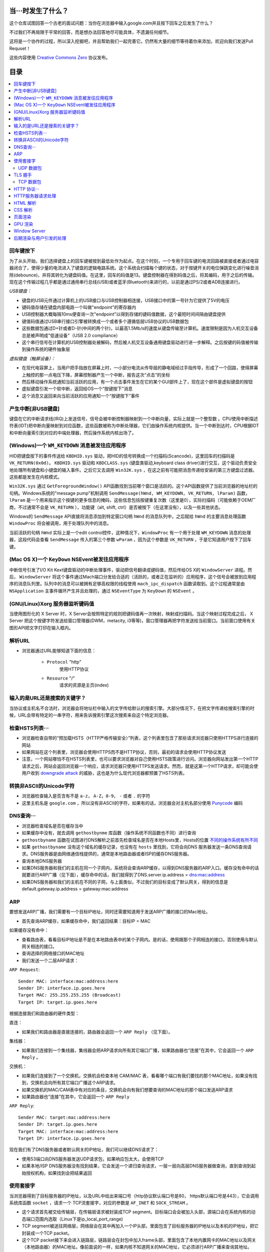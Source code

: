 当···时发生了什么？
==================

这个仓库试图回答一个古老的面试问题：当你在浏览器中输入google.com并且按下回车之后发生了什么？

不过我们不再局限于平常的回答，而是想办法回答地尽可能具体，不遗漏任何细节。

这将是一个协作的过程，所以深入挖掘吧，并且帮助我们一起完善它。仍然有大量的细节等待着你来添加，欢迎向我们发送Pull Requset！

这些内容使用 `Creative Commons Zero`_ 协议发布。

目录
====================

.. contents::
   :backlinks: none
   :local:


回车键按下
----------

为了从头开始，我们选择键盘上的回车键被按到最低处作为起点。在这个时刻，一个专用于回车键的电流回路被直接或者通过电容器闭合了，使得少量的电流进入了键盘的逻辑电路系统。这个系统会扫描每个键的状态，对于按键开关的电位弹跳变化进行噪音消除(debounce)，并将其转化为键盘码值。在这里，回车的码值是13。键盘控制器在得到码值之后，将其编码，用于之后的传输。现在这个传输过程几乎都是通过通用串行总线(USB)或者蓝牙(Bluetooth)来进行的，以前是通过PS/2或者ADB连接进行。

*USB键盘：*

- 键盘的USB元件通过计算机上的USB接口与USB控制器相连接，USB接口中的第一号针为它提供了5V的电压

- 键码值存储在键盘内部电路一个叫做"endpoint"的寄存器内

- USB控制器大概每隔10ms便查询一次"endpoint"以得到存储的键码值数据，这个最短时间间隔由键盘提供

- 键值码值通过USB串行接口引擎被转换成一个或者多个遵循低层USB协议的USB数据包

- 这些数据包通过D+针或者D-针(中间的两个针)，以最高1.5Mb/s的速度从键盘传输至计算机。速度限制是因为人机交互设备总是被声明成"低速设备"（USB 2.0 compliance）

- 这个串行信号在计算机的USB控制器处被解码，然后被人机交互设备通用键盘驱动进行进一步解释。之后按键的码值被传输到操作系统的硬件抽象层

*虚拟键盘（触屏设备）：*

- 在现代电容屏上，当用户把手指放在屏幕上时，一小部分电流从传导层的静电域经过手指传导，形成了一个回路，使得屏幕上触控的那一点电压下降，屏幕控制器产生一个中断，报告这次“点击”的坐标

- 然后移动操作系统通知当前活跃的应用，有一个点击事件发生在它的某个GUI部件上了，现在这个部件是虚拟键盘的按钮

- 虚拟键盘引发一个软中断，返回给OS一个“按键按下”消息

- 这个消息又返回来向当前活跃的应用通知一个“按键按下”事件

产生中断[非USB键盘]
--------------------

键盘在它的中断请求线(IRQ)上发送信号，信号会被中断控制器映射到一个中断向量，实际上就是一个整型数 。CPU使用中断描述符表(IDT)把中断向量映射到对应函数，这些函数被称为中断处理器，它们由操作系统内核提供。当一个中断到达时，CPU根据IDT和中断向量索引到对应的中端处理器，然后操作系统内核出场了。

(Windows)一个 ``WM_KEYDOWN`` 消息被发往应用程序
---------------------------------------------------

HID把键盘按下的事件传送给 ``KBDHID.sys`` 驱动，把HID的信号转换成一个扫描码(Scancode)，这里回车的扫描码是 ``VK_RETURN(0x0d)``。 ``KBDHID.sys`` 驱动和 ``KBDCLASS.sys`` (键盘类驱动,keyboard class driver)进行交互，这个驱动负责安全地处理所有键盘和小键盘的输入事件。之后它又去调用 ``Win32K.sys`` ，在这之前有可能把消息传递给安装的第三方键盘过滤器。这些都是发生在内核模式。

``Win32K.sys`` 通过 ``GetForegroundWindow()`` API函数找到当前哪个窗口是活跃的。这个API函数提供了当前浏览器的地址栏的句柄。Windows系统的"message pump"机制调用 ``SendMessage(hWnd, WM_KEYDOWN, VK_RETURN, lParam)`` 函数， ``lParam`` 是一个用来指示这个按键的更多信息的掩码，这些信息包括按键重复次数（这里是0），实际扫描码（可能依赖于OEM厂商，不过通常不会是 ``VK_RETURN`` ），功能键（alt, shift, ctrl）是否被按下（在这里没有），以及一些其他状态。

Windows的 ``SendMessage`` API直接将消息添加到特定窗口句柄 ``hWnd`` 的消息队列中，之后赋给 ``hWnd`` 的主要消息处理函数 ``WindowProc`` 将会被调用，用于处理队列中的消息。

当前活跃的句柄 ``hWnd`` 实际上是一个edit control控件，这种情况下，``WindowProc`` 有一个用于处理 ``WM_KEYDOWN`` 消息的处理器，这段代码会查看 ``SendMessage`` 传入的第三个参数 ``wParam`` ，因为这个参数是 ``VK_RETURN`` ，于是它知道用户按下了回车键。


(Mac OS X)一个 ``KeyDown`` NSEvent被发往应用程序
------------------------------------------------

中断信号引发了I/O Kit Kext键盘驱动的中断处理事件，驱动把信号翻译成键码值，然后传给OS X的 ``WindowServer`` 进程。然后， ``WindowServer`` 将这个事件通过Mach端口分发给合适的（活跃的，或者正在监听的）应用程序，这个信号会被放到应用程序的消息队列里。队列中的消息可以被拥有足够高权限的线程使用 ``mach_ipc_dispatch`` 函数读取到。这个过程通常是由 ``NSApplication`` 主事件循环产生并且处理的，通过 ``NSEventType`` 为 ``KeyDown`` 的 ``NSEvent`` 。

(GNU/Linux)Xorg 服务器监听键码值
--------------------------------

当使用图形化的 X Server 时，X Server会按照特定的规则把键码值再一次映射，映射成扫描码。当这个映射过程完成之后， X Server 把这个按键字符发送给窗口管理器(DWM，metacity, i3等等)，窗口管理器再把字符发送给当前窗口。当前窗口使用有关图形API把文字打印在输入框内。


解析URL
--------

* 浏览器通过URL能够知道下面的信息：

    - ``Protocol`` "http"
        使用HTTP协议
    - ``Resource`` "/"
        请求的资源是主页(index)

输入的是URL还是搜索的关键字？
-----------------------------

当协议或主机名不合法时，浏览器会将地址栏中输入的文字传给默认的搜索引擎。大部分情况下，在把文字传递给搜索引擎的时候，URL会带有特定的一串字符，用来告诉搜索引擎这次搜索来自这个特定浏览器。


检查HSTS列表···
---------------

* 浏览器检查自带的“预加载HSTS（HTTP严格传输安全）”列表，这个列表里包含了那些请求浏览器只使用HTTPS进行连接的网站
* 如果网站在这个列表里，浏览器会使用HTTPS而不是HTTP协议，否则，最初的请求会使用HTTP协议发送
* 注意，一个网站哪怕不在HSTS列表里，也可以要求浏览器对自己使用HSTS政策进行访问。浏览器向网站发出第一个HTTP请求之后，网站会返回浏览器一个响应，请求浏览器只使用HTTPS发送请求。然而，就是这第一个HTTP请求，却可能会使用户收到 `downgrade attack`_ 的威胁，这也是为什么现代浏览器都预置了HSTS列表。

转换非ASCII的Unicode字符
------------------------

* 浏览器检查输入是否含有不是 ``a-z``， ``A-Z``，``0-9``， ``-`` 或者 ``.`` 的字符
* 这里主机名是 ``google.com`` ，所以没有非ASCII的字符，如果有的话，浏览器会对主机名部分使用 `Punycode`_  编码

DNS查询···
----------

* 浏览器检查域名是否在缓存当中
* 如果缓存中没有，就去调用 ``gethostbynme`` 库函数（操作系统不同函数也不同）进行查询
* ``gethostbyname`` 函数在试图进行DNS解析之前首先检查域名是否在本地Hosts里，Hosts的位置 `不同的操作系统有所不同`_
* 如果 ``gethostbyname`` 没有这个域名的缓存记录，也没有在 ``hosts`` 里找到，它将会向DNS 服务器发送一条DNS查询请求。DNS服务器是由网络通信栈提供的，通常是本地路由器或者ISP的缓存DNS服务器。

* 查询本地DNS服务器
* 如果DNS服务器和我们的主机在同一个子网内，系统将会查询ARP缓存，以得到DNS服务器的ARP入口。缓存没有命中的话就要进行ARP广播（见下面），缓存命中的话，我们就得到了DNS.server.ip.address = dns:mac:address
* 如果DNS服务器和我们的主机在不同的子网，与上面类似，不过我们的目标变成了默认网关，得到的信息是default.gateway.ip.address = gateway:mac:address

ARP
---

要想发送ARP广播，我们需要有一个目标IP地址，同时还需要知道用于发送ARP广播的接口的Mac地址。

* 首先查询ARP缓存，如果缓存命中，我们返回结果：目标IP = MAC

如果缓存没有命中：


* 查看路由表，看看目标IP地址是不是在本地路由表中的某个子网内。是的话，使用跟那个子网相连的接口，否则使用与默认网关相连的接口。
* 查询选择的网络接口的MAC地址
* 我们发送一个二层ARP请求：

``ARP Request``::

    Sender MAC: interface:mac:address:here
    Sender IP: interface.ip.goes.here
    Target MAC: 255.255.255.255 (Broadcast)
    Target IP: target.ip.goes.here

根据连接我们和路由器的硬件类型：

直连：

* 如果我们和路由器是直接连接的，路由器会返回一个 ``ARP Reply`` （见下面）。

集线器：

* 如果我们连接到一个集线器，集线器会把ARP请求向所有其它端口广播，如果路由器也“连接”在其中，它会返回一个 ``ARP Reply`` 。

交换机：

* 如果我们连接到了一个交换机，交换机会检查本地 CAM/MAC 表，看看哪个端口有我们要找的那个MAC地址，如果没有找到，交换机会向所有其它端口广播这个ARP请求。
* 如果交换机的MAC/CAM表中有对应的条目，交换机会向有我们想要查询的MAC地址的那个端口发送ARP请求
* 如果路由器也“连接”在其中，它会返回一个 ``ARP Reply``


``ARP Reply``::

    Sender MAC: target:mac:address:here
    Sender IP: target.ip.goes.here
    Target MAC: interface:mac:address:here
    Target IP: interface.ip.goes.here


现在我们有了DNS服务器或者默认网关的IP地址，我们可以继续DNS请求了：

* 使用53端口向DNS服务器发送UDP请求包，如果响应包太大，会使用TCP
* 如果本地/ISP DNS服务器没有找到结果，它会发送一个递归查询请求，一层一层向高层DNS服务器做查询，直到查询到起始授权机构，如果找到会把结果返回


使用套接字
----------

当浏览器得到了目标服务器的IP地址，以及URL中给出来端口号（http协议默认端口号是80， https默认端口号是443），它会调用系统库函数 ``socket`` ，请求一个
TCP流套接字，对应的参数是 ``AF_INET`` 和 ``SOCK_STREAM`` 。

* 这个请求首先被交给传输层，在传输层请求被封装成TCP segment。目标端口会会被加入头部，源端口会在系统内核的动态端口范围内选取（Linux下是ip_local_port_range)
* TCP segment被送往网络层，网络层会在其中再加入一个IP头部，里面包含了目标服务器的IP地址以及本机的IP地址，把它封装成一个TCP packet。
* 这个TCP packet接下来会进入链路层，链路层会在封包中加入frame头部，里面包含了本地内置网卡的MAC地址以及网关（本地路由器）的MAC地址。像前面说的一样，如果内核不知道网关的MAC地址，它必须进行ARP广播来查询其地址。

到了现在，TCP封包已经准备好了，可是使用下面的方式进行传输：

* `以太网`_
* `WiFi`_
* `蜂窝数据网络`_

对于大部分家庭网络和小型企业网络来说，封包会从本地计算机出发，经过本地网络，再通过调制解调器把数字信号转换成模拟信号，使其适于在电话线路，有线电视光缆和无线电话线路上传输。在传输线路的另一端，是另外一个调制解调器，它把模拟信号转换回数字信号，交由下一个 `网络节点`_ 处理。节点的目标地址和源地址将在后面讨论。

大型企业和比较新的住宅通常使用光纤或直接以太网连接，这种情况下信号一直是数字的，会被直接传到下一个 `网络节点`_ 进行处理。

最终封包会到达管理本地子网的路由器。在那里出发，它会继续经过自治区域的边界路由器，其他自治区域，最终到达目标服务器。一路上经过的这些路由器会从IP数据报头部里提取出目标地址，并将封包正确地路由到下一个目的地。IP数据报头部TTL域的值每经过一个路由器就减1，如果封包的TTL变为0，或者路由器由于网络拥堵等原因封包队列满了，那么这个包会被路由器丢弃。

上面的发送和接受过程在TCP连接期间会发生很多次：

* 客户端选择一个初始序列号(ISN)，将设置了SYN位的封包发送给服务器端，表明自己要建立连接并设置了初始序列号
* 服务器端接受到SYN包，如果它可以建立连接：
   * 服务器端选择它自己的初始序列号
   * 服务器端设置SYN位，表明自己选择了一个初始序列号
   * 服务器端把 (客户端ISN + 1) 复制到ACK域，并且设置ACK位，表明自己接收到了客户端的第一个封包
* 客户端通过发送下面一个封包来确认这次连接：
   * 自己的序列号+1
   * 接收端ACK+1
   * 设置ACK位
* 数据通过下面的方式传输：
   * 当一方发送了N个Bytes的数据之后，将自己的SEQ序列号也增加N
   * 另一方确认接收到这个数据包（或者一系列数据包）之后，它发送一个ACK包，ACK的值设置为接收到的数据包的最后一个序列号
* 关闭连接时：
   * 要关闭连接的一方发送一个FIN包
   * 另一方确认这个FIN包，并且发送自己的FIN包
   * 要关闭的一方使用ACK包来确认接收到了FIN

UDP 数据包
~~~~~~~~~~

TLS 握手
--------
* 客户端发送一个 ``Client hello`` 消息到服务器端，消息中同时包含了它的TLS版本，可用的加密算法和压缩算法。
* 服务器端向客户端返回一个 ``Server hello`` 消息，消息中包含了服务器端的TLS版本，服务器选择了哪个加密和压缩算法，以及服务器的公开证书，证书中包含了公钥。
* 客户端验证服务器端的证书是否有效，使用非对称加密算法加密一个对称密钥，客户端将这个加密后的秘钥发送给服务器端，同时附带了服务器的公钥和一个加密信息用于验证身份。
* 服务器端使用自己的私钥解密上面提到的对称秘钥，然后向客户端返回一个使用自己私钥加密的验证消息
* 客户端确认服务器端身份，生成一个会话秘钥，将这个秘钥连同一个 ``finished`` 消息给服务器端
* 服务器端也向客户端发送一个使用协商好的会话秘钥加密的 ``finished`` 消息
* 从现在开始，接下来整个会话都使用会话秘钥进行加密

TCP 数据包
~~~~~~~~~~~

HTTP 协议···
------------

如果浏览器是Google出品的，它不会使用HTTP协议来获取页面信息，而是会与服务器端发送请求，商讨使用SPDY协议。

如果浏览器使用HTTP协议，它会向服务器发送这样的一个请求::

    GET / HTTP/1.1
    Host: google.com
    [其他头部]

“其他头部”包含了一系列的由冒号分割开的键值对，它们的格式符合HTTP协议标准，它们之间由一个换行符分割开来。这里我们假设浏览器没有违反HTTP协议标准的bug，同时浏览器使用 ``HTTP/1.1`` 协议，不然的话头部可能不包含 ``Host`` 字段，同时 ``GET`` 请求中的版本号会变成 ``HTTP/1.0`` 或者 ``HTTP/0.9`` 。

在发送完这些请求和头部之后，浏览器发送一个换行符，表示要发送的内容已经结束了。

服务器端返回一个响应码，指示这次请求的状态，响应的形式是这样的::

    200 OK
    [response headers]

然后是一个换行，接下来有效载荷(payload)，也就是 ``www.google.com`` 的HTML内容。服务器下面可能会关闭连接，如果客户端请求保持连接的话，服务器端会保持连接打开，以供以后的请求重用。

如果浏览器发送的HTTP头部包含了足够多的信息（例如包含了 Etag 头部，以至于服务器可以判断出，浏览器缓存的文件版本自从上次获取之后没有再更改过，服务器可能会返回这样的响应::

    304 Not Modified
    [response headers]

这个响应没有有效载荷，浏览器会从自己的缓存中取出想要的内容。

在解析完HTML之后，浏览器和客户端会重复上面的过程，直到HTML页面引入的所有资源（图片，CSS，favicon.ico等等）全部都获取完毕，区别只是头部的 ``GET / HTTP/1.1`` 会变成 ``GET /$(相对www.google.com的URL) HTTP/1.1`` 。 

如果HTML引入了 ``www.google.com`` 域名之外的资源，浏览器会回到上面解析域名那一步，按照下面的步骤往下一步一步执行，请求中的 ``Host`` 头部会变成另外的域名。

HTTP服务器请求处理
-------------------
HTTPD(HTTP Daemon)在服务器端处理请求/相应。
最常见的HTTPD有Linux上常用的Apache与windows的IIS。
* HTTPD接收请求
* 服务器把请求拆分为以下几个参数：
    * HTTP请求方法(GET, POST, HEAD, PUT 和 DELETE )。在访问Google这种情况下，使用的是GET方法
    * 域名：google.com
    * 请求路径/页面：/  (我们没有请求google.com下的指定的页面，因此 / 是默认的路径)
* 服务器验证其上已经配置了google.com的虚拟主机
* 服务器验证google.com接受GET方法
* 服务器验证该用户可以使用GET方法(根据IP地址，身份信息等)
* 服务器根据请求信息获取相应的响应内容，这种情况下由于访问路径是 "/" ,会访问index这个文件。(你可以重写这个规则，但是这个是最常用的)
* 服务器会使用指定的处理程序分析处理这个文件，比如假设Google使用PHP
* 服务器会使用PHP解析index文件,并捕获输出
* 服务器会返回PHP的输出结果给请求者


HTML 解析
---------

浏览器渲染引擎从网络层取得请求的文档，一般情况下文档会分成8kB大小的分块传输。

HTML解析器的主要工作是对HTML文档进行解析，生成解析树。

解析树是以DOM元素以及属性为节点的树。DOM是文档对象模型(Document Object Model)的缩写，它是HTML文档的对象表示，同时也是HTML元素面向外部(如Javascript)的接口。树的根部是"Document"对象。整个DOM和HTML文档几乎是一对一的关系。

**解析算法**

HTML不能使用常见的自顶向下或自底向上方法来进行分析。主要原因有以下几点:

* 语言本身的“宽容”特性
* HTML本身可能是残缺的，对于常见的残缺，浏览器需要有传统的容错机制来支持它们
* 解析过程需要反复。对于其他语言来说，源码不会在解析过程中发生变化，但是对于HTML来说，动态代码，例如脚本元素中包含的 `document.write()` 方法会在源码中添加内容，也就是说，解析过程实际上会改变输入的内容

由于不能使用常用的解析技术，浏览器创造了专门用于解析HTML的解析器。解析算法在 HTML5 标准规范中有详细介绍，算法主要包含了两个阶段：标记化（tokenization）和树的构建。

**解析结束之后**

当浏览器把文档标记为“可交互的”，浏览器开始解析处于“推迟”模式的脚本，也就是那些需要在文档解析完毕之后再执行的脚本。之后文档的状态会变为“完成”，浏览器会进行“加载”事件。

你可以在 HTML5 标准规范中看到标记化和构建树的详细算法。

**浏览器容错**

在解析HTML网页是永远不会出现“语法错误”，浏览器会修复所以错误，然后继续解析。

加载/预加载网页的外部资源（CSS，图像，Javascript 文件等）

执行同步 Javascript 代码。

CSS 解析
---------

* 根据 `CSS词法和句法`_ 分析CSS文件和 ``<style>`` 标签
* 每个CSS文件都被解析成一个样式表对象，这个对象里包含了带有选择器的CSS规则，和对应CSS语法的对象
* CSS解析器可能是自顶向下的，也可能是使用解析器生成器生成的自底向上的解析器

页面渲染
--------

* 通过遍历DOM节点树创建一个“Frame 树”或“渲染树”，并计算每个节点的各个CSS样式值
* 通过累加子节点的宽度，该节点的水平内边距(padding)、边框(border)和外边距(margin)，自底向上的计算"Frame 树"中每个节点首的选(preferred)宽度
* 通过自顶向下的给每个节点的子节点分配可行宽度，计算每个节点的实际宽度
* 通过应用文字折行、累加子节点的高度和此节点的内边距(padding)、边框(border)和外边距(margin)，自底向上的计算每个节点的高度
* 使用上面的计算结果构建每个节点的坐标
* 当存在元素使用 ``floated``，位置有 ``absolutely`` 或 ``relatively`` 属性的时候，会有更多复杂的计算，详见http://dev.w3.org/csswg/css2/ 和 http://www.w3.org/Style/CSS/current-work
* 创建layer(层)来表示页面中的哪些部分可以成组的被绘制，而不用被重新栅格化处理。每个帧对象都被分配给一个层
* 页面上的每个层都被分配了纹理(?)
* 每个层的帧对象都会被遍历，计算机执行绘图命令绘制各个层，此过程可能由CPU执行栅格化处理，或者直接通过D2D/SkiaGL在GPU上绘制
* 上面所有步骤都可能利用到最近一次页面渲染时计算出来的各个值，这样可以减少不少计算量
* 计算出各个层的最终位置，一组命令由 Direct3D/OpenGL发出，GPU命令缓冲区清空，命令传至GPU并异步渲染，帧被送到Window Server。


GPU 渲染
--------

* 在渲染过程中，图形处理层可能使用通用用途的CPU，也可能使用图形处理器GPU
* 当使用GPU用于图形渲染时，图形驱动软件会把任务分成多个部分，这样可以充分利用GPU强大的并行计算能力，用于在渲染过程中进行大量的浮点计算。

Window Server
-------------

后期渲染与用户引发的处理
------------------------

渲染结束后，浏览器根据某些时间机制运行JavaScript代码(比如Google Doodle动画)或与用户交互(在搜索栏输入关键字获得搜索建议)。类似Flash和Java的插件也会运行，尽管Google主页里没有。这些脚本可以触发网络请求，也可能改变网页的内容和布局，产生又一轮渲染与绘制。









.. _`Creative Commons Zero`: https://creativecommons.org/publicdomain/zero/1.0/
.. _`CSS词法和句法`: http://www.w3.org/TR/CSS2/grammar.html
.. _`Punycode`: https://en.wikipedia.org/wiki/Punycode
.. _`以太网`: http://en.wikipedia.org/wiki/IEEE_802.3
.. _`WiFi`: https://en.wikipedia.org/wiki/IEEE_802.11
.. _`蜂窝数据网络`: https://en.wikipedia.org/wiki/Cellular_data_communication_protocol
.. _`analog-to-digital converter`: https://en.wikipedia.org/wiki/Analog-to-digital_converter
.. _`网络节点`: https://en.wikipedia.org/wiki/Computer_network#Network_nodes
.. _`不同的操作系统有所不同` : https://en.wikipedia.org/wiki/Hosts_%28file%29#Location_in_the_file_system
.. _`downgrade attack`: http://en.wikipedia.org/wiki/SSL_stripping

